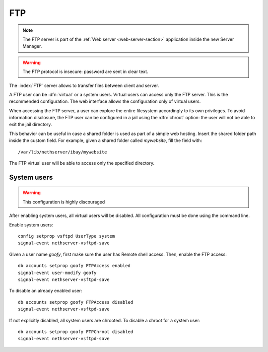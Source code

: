.. _ftp-section:

===
FTP
===

.. note::

    The FTP server is part of the :ref:`Web server <web-server-section>`
    application inside the new Server Manager.

.. warning::

    The FTP protocol is insecure: password are sent in clear text.

The :index:`FTP` server allows to transfer files between client and server.

A FTP user can be :dfn:`virtual` or a system users.
Virtual users can access only the FTP server. This is the recommended configuration.
The web interface allows the configuration only of virtual users.

When accessing the FTP server, a user can explore the entire filesystem accordingly to its own privileges.
To avoid information disclosure, the FTP user can be configured in a jail using the :dfn:`chroot` option: the user
will not be able to exit the jail directory.

This behavior can be useful in case a shared folder is used as part of a simple web hosting. Insert the shared folder
path inside the custom field. For example, given a shared folder called *mywebsite*, fill the field with: ::

  /var/lib/nethserver/ibay/mywebsite

The FTP virtual user will be able to access only the specified directory.

System users
============

.. warning:: This configuration is highly discouraged

After enabling system users, all virtual users will be disabled.
All configuration must be done using the command line.

Enable system users: ::

  config setprop vsftpd UserType system
  signal-event nethserver-vsftpd-save

Given a user name *goofy*, first make sure the user has Remote shell access.
Then, enable the FTP access: ::

  db accounts setprop goofy FTPAccess enabled
  signal-event user-modify goofy
  signal-event nethserver-vsftpd-save

To disable an already enabled user: ::

  db accounts setprop goofy FTPAccess disabled
  signal-event nethserver-vsftpd-save

If not explicitly disabled, all system users are chrooted. To disable a chroot for a system user: ::

  db accounts setprop goofy FTPChroot disabled
  signal-event nethserver-vsftpd-save


